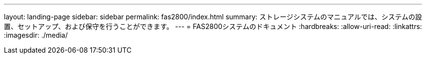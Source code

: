 ---
layout: landing-page 
sidebar: sidebar 
permalink: fas2800/index.html 
summary: ストレージシステムのマニュアルでは、システムの設置、セットアップ、および保守を行うことができます。 
---
= FAS2800システムのドキュメント
:hardbreaks:
:allow-uri-read: 
:linkattrs: 
:imagesdir: ./media/


